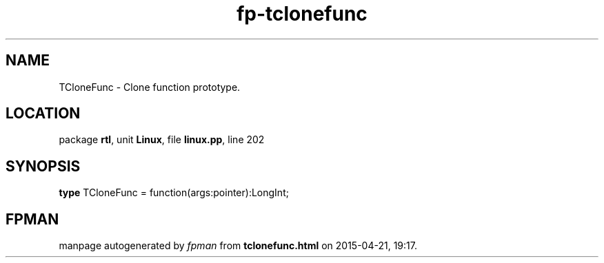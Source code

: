 .\" file autogenerated by fpman
.TH "fp-tclonefunc" 3 "2014-03-14" "fpman" "Free Pascal Programmer's Manual"
.SH NAME
TCloneFunc - Clone function prototype.
.SH LOCATION
package \fBrtl\fR, unit \fBLinux\fR, file \fBlinux.pp\fR, line 202
.SH SYNOPSIS
\fBtype\fR TCloneFunc = function(args:pointer):LongInt;
.SH FPMAN
manpage autogenerated by \fIfpman\fR from \fBtclonefunc.html\fR on 2015-04-21, 19:17.


